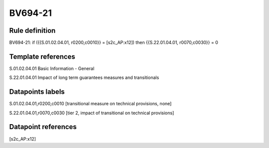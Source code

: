 ========
BV694-21
========

Rule definition
---------------

BV694-21: if ({{S.01.02.04.01, r0200,c0010}} = [s2c_AP:x12]) then {{S.22.01.04.01, r0070,c0030}} = 0


Template references
-------------------

S.01.02.04.01 Basic Information - General

S.22.01.04.01 Impact of long term guarantees measures and transitionals


Datapoints labels
-----------------

S.01.02.04.01,r0200,c0010 [transitional measure on technical provisions, none]

S.22.01.04.01,r0070,c0030 [tier 2, impact of transitional on technical provisions]



Datapoint references
--------------------

[s2c_AP:x12]